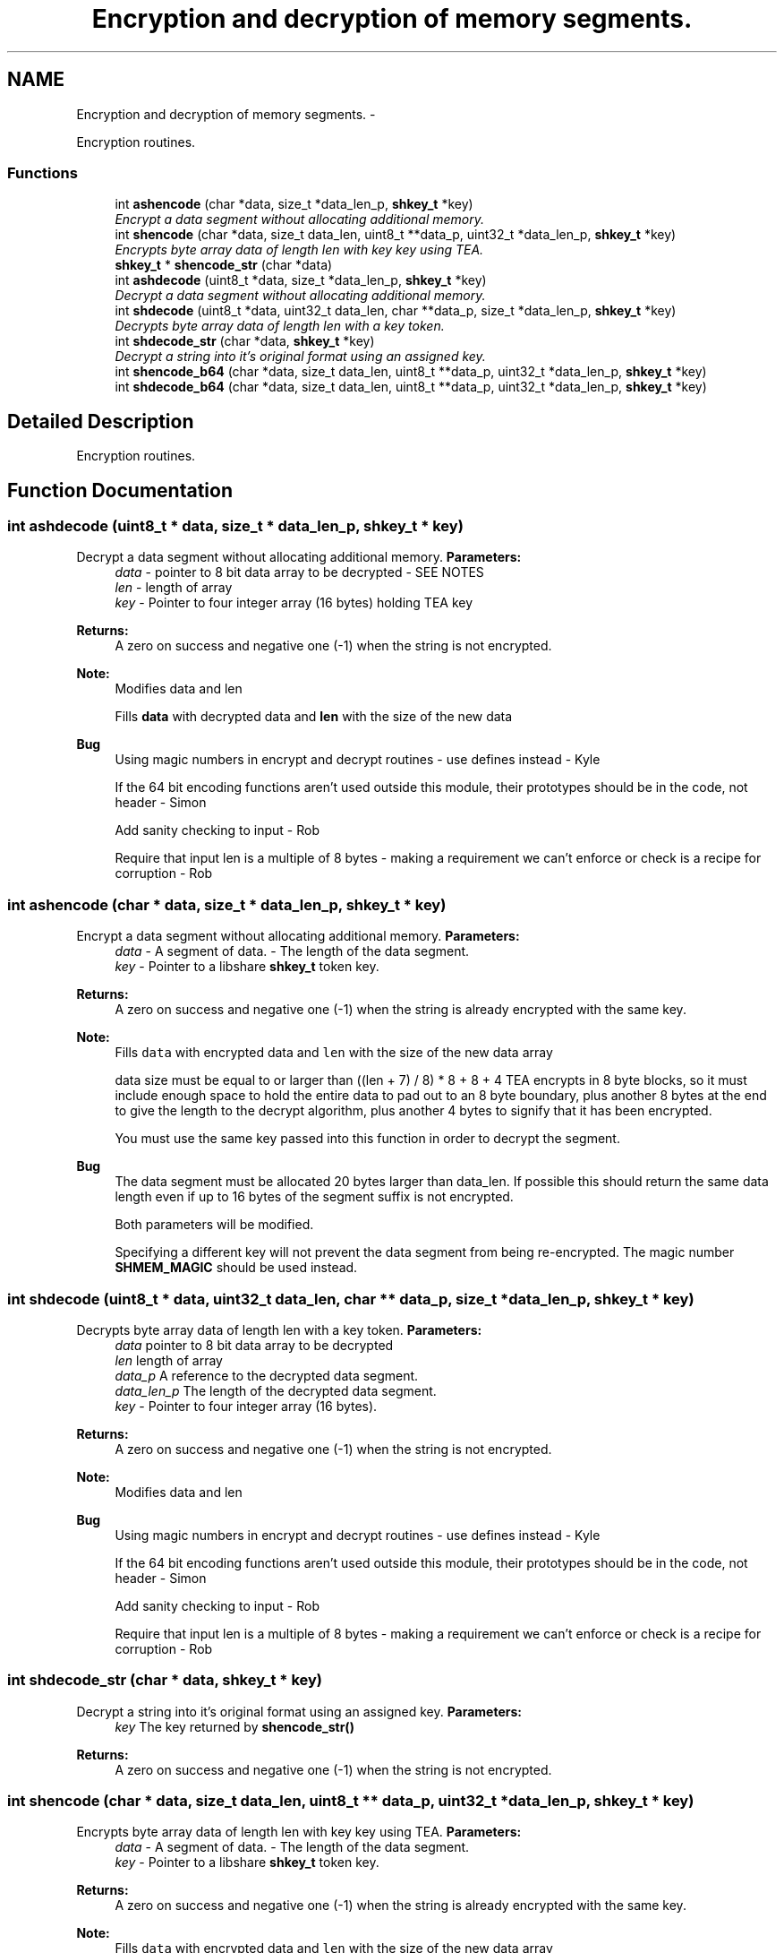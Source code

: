 .TH "Encryption and decryption of memory segments." 3 "6 Feb 2015" "Version 2.22" "libshare" \" -*- nroff -*-
.ad l
.nh
.SH NAME
Encryption and decryption of memory segments. \- 
.PP
Encryption routines.  

.SS "Functions"

.in +1c
.ti -1c
.RI "int \fBashencode\fP (char *data, size_t *data_len_p, \fBshkey_t\fP *key)"
.br
.RI "\fIEncrypt a data segment without allocating additional memory. \fP"
.ti -1c
.RI "int \fBshencode\fP (char *data, size_t data_len, uint8_t **data_p, uint32_t *data_len_p, \fBshkey_t\fP *key)"
.br
.RI "\fIEncrypts byte array data of length len with key key using TEA. \fP"
.ti -1c
.RI "\fBshkey_t\fP * \fBshencode_str\fP (char *data)"
.br
.ti -1c
.RI "int \fBashdecode\fP (uint8_t *data, size_t *data_len_p, \fBshkey_t\fP *key)"
.br
.RI "\fIDecrypt a data segment without allocating additional memory. \fP"
.ti -1c
.RI "int \fBshdecode\fP (uint8_t *data, uint32_t data_len, char **data_p, size_t *data_len_p, \fBshkey_t\fP *key)"
.br
.RI "\fIDecrypts byte array data of length len with a  key token. \fP"
.ti -1c
.RI "int \fBshdecode_str\fP (char *data, \fBshkey_t\fP *key)"
.br
.RI "\fIDecrypt a string into it's original format using an assigned key. \fP"
.ti -1c
.RI "int \fBshencode_b64\fP (char *data, size_t data_len, uint8_t **data_p, uint32_t *data_len_p, \fBshkey_t\fP *key)"
.br
.ti -1c
.RI "int \fBshdecode_b64\fP (char *data, size_t data_len, uint8_t **data_p, uint32_t *data_len_p, \fBshkey_t\fP *key)"
.br
.in -1c
.SH "Detailed Description"
.PP 
Encryption routines. 
.SH "Function Documentation"
.PP 
.SS "int ashdecode (uint8_t * data, size_t * data_len_p, \fBshkey_t\fP * key)"
.PP
Decrypt a data segment without allocating additional memory. \fBParameters:\fP
.RS 4
\fIdata\fP - pointer to 8 bit data array to be decrypted - SEE NOTES 
.br
\fIlen\fP - length of array 
.br
\fIkey\fP - Pointer to four integer array (16 bytes) holding TEA key 
.RE
.PP
\fBReturns:\fP
.RS 4
A zero on success and negative one (-1) when the string is not encrypted. 
.RE
.PP
\fBNote:\fP
.RS 4
Modifies data and len 
.PP
Fills \fBdata\fP with decrypted data and \fBlen\fP with the size of the new data 
.RE
.PP
\fBBug\fP
.RS 4
Using magic numbers in encrypt and decrypt routines - use defines instead - Kyle 
.PP
If the 64 bit encoding functions aren't used outside this module, their prototypes should be in the code, not header - Simon 
.PP
Add sanity checking to input - Rob 
.PP
Require that input len is a multiple of 8 bytes - making a requirement we can't enforce or check is a recipe for corruption - Rob 
.RE
.PP

.SS "int ashencode (char * data, size_t * data_len_p, \fBshkey_t\fP * key)"
.PP
Encrypt a data segment without allocating additional memory. \fBParameters:\fP
.RS 4
\fIdata\fP - A segment of data.  - The length of the data segment. 
.br
\fIkey\fP - Pointer to a libshare \fBshkey_t\fP token key. 
.RE
.PP
\fBReturns:\fP
.RS 4
A zero on success and negative one (-1) when the string is already encrypted with the same key. 
.RE
.PP
\fBNote:\fP
.RS 4
Fills \fCdata\fP with encrypted data and \fClen\fP with the size of the new data array 
.PP
data size must be equal to or larger than ((len + 7) / 8) * 8 + 8 + 4 TEA encrypts in 8 byte blocks, so it must include enough space to hold the entire data to pad out to an 8 byte boundary, plus another 8 bytes at the end to give the length to the decrypt algorithm, plus another 4 bytes to signify that it has been encrypted. 
.PP
You must use the same key passed into this function in order to decrypt the segment. 
.RE
.PP
\fBBug\fP
.RS 4
The data segment must be allocated 20 bytes larger than data_len. If possible this should return the same data length even if up to 16 bytes of the segment suffix is not encrypted. 
.PP
Both parameters will be modified. 
.PP
Specifying a different key will not prevent the data segment from being re-encrypted. The magic number \fBSHMEM_MAGIC\fP should be used instead. 
.RE
.PP

.SS "int shdecode (uint8_t * data, uint32_t data_len, char ** data_p, size_t * data_len_p, \fBshkey_t\fP * key)"
.PP
Decrypts byte array data of length len with a  key token. \fBParameters:\fP
.RS 4
\fIdata\fP pointer to 8 bit data array to be decrypted 
.br
\fIlen\fP length of array 
.br
\fIdata_p\fP A reference to the decrypted data segment. 
.br
\fIdata_len_p\fP The length of the decrypted data segment. 
.br
\fIkey\fP - Pointer to four integer array (16 bytes). 
.RE
.PP
\fBReturns:\fP
.RS 4
A zero on success and negative one (-1) when the string is not encrypted. 
.RE
.PP
\fBNote:\fP
.RS 4
Modifies data and len 
.RE
.PP
\fBBug\fP
.RS 4
Using magic numbers in encrypt and decrypt routines - use defines instead - Kyle 
.PP
If the 64 bit encoding functions aren't used outside this module, their prototypes should be in the code, not header - Simon 
.PP
Add sanity checking to input - Rob 
.PP
Require that input len is a multiple of 8 bytes - making a requirement we can't enforce or check is a recipe for corruption - Rob 
.RE
.PP

.SS "int shdecode_str (char * data, \fBshkey_t\fP * key)"
.PP
Decrypt a string into it's original format using an assigned key. \fBParameters:\fP
.RS 4
\fIkey\fP The key returned by \fBshencode_str()\fP 
.RE
.PP
\fBReturns:\fP
.RS 4
A zero on success and negative one (-1) when the string is not encrypted. 
.RE
.PP

.SS "int shencode (char * data, size_t data_len, uint8_t ** data_p, uint32_t * data_len_p, \fBshkey_t\fP * key)"
.PP
Encrypts byte array data of length len with key key using TEA. \fBParameters:\fP
.RS 4
\fIdata\fP - A segment of data.  - The length of the data segment. 
.br
\fIkey\fP - Pointer to a libshare \fBshkey_t\fP token key. 
.RE
.PP
\fBReturns:\fP
.RS 4
A zero on success and negative one (-1) when the string is already encrypted with the same key. 
.RE
.PP
\fBNote:\fP
.RS 4
Fills \fCdata\fP with encrypted data and \fClen\fP with the size of the new data array 
.PP
data size must be equal to or larger than ((len + 7) / 8) * 8 + 8 + 4 TEA encrypts in 8 byte blocks, so it must include enough space to hold the entire data to pad out to an 8 byte boundary, plus another 8 bytes at the end to give the length to the decrypt algorithm, plus another 4 bytes to signify that it has been encrypted. 
.RE
.PP
\fBBug\fP
.RS 4
The data segment must be allocated 20 bytes larger than data_len. If possible this should return the same data length even if up to 16 bytes of the segment suffix is not encrypted. 
.PP
Both parameters will be modified. 
.PP
Specifying a different key will not prevent the data segment from being re-encrypted. The magic number \fBSHMEM_MAGIC\fP should be used instead. 
.RE
.PP

.SS "\fBshkey_t\fP* shencode_str (char * data)"\fBSee also:\fP
.RS 4
\fBshdecode_str()\fP 
.RE
.PP

.SH "Author"
.PP 
Generated automatically by Doxygen for libshare from the source code.
